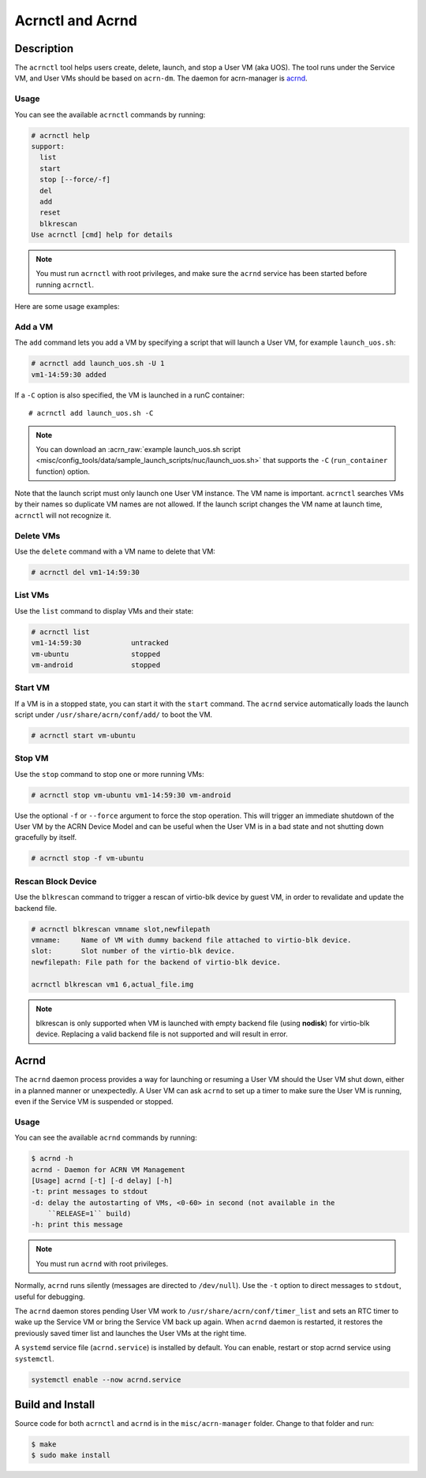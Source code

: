 .. _acrnctl:

Acrnctl and Acrnd
#################


Description
***********

The ``acrnctl`` tool helps users create, delete, launch, and stop a User
VM (aka UOS).  The tool runs under the Service VM, and User VMs should be based
on ``acrn-dm``. The daemon for acrn-manager is `acrnd`_.

Usage
=====

You can see the available ``acrnctl`` commands by running:

.. code-block:: none

   # acrnctl help
   support:
     list
     start
     stop [--force/-f]
     del
     add
     reset
     blkrescan
   Use acrnctl [cmd] help for details

.. note::
   You must run ``acrnctl`` with root privileges, and make sure the ``acrnd``
   service has been started before running ``acrnctl``.

Here are some usage examples:

Add a VM
========

The ``add`` command lets you add a VM by specifying a
script that will launch a User VM, for example ``launch_uos.sh``:

.. code-block:: none

   # acrnctl add launch_uos.sh -U 1
   vm1-14:59:30 added

If a ``-C`` option is also specified, the VM is launched in a runC
container::

   # acrnctl add launch_uos.sh -C

.. note:: You can download an :acrn_raw:`example launch_uos.sh script
   <misc/config_tools/data/sample_launch_scripts/nuc/launch_uos.sh>`
   that supports the ``-C``  (``run_container`` function) option.

Note that the launch script must only launch one User VM instance.
The VM name is important. ``acrnctl`` searches VMs by their
names so duplicate VM names are not allowed. If the
launch script changes the VM name at launch time, ``acrnctl``
will not recognize it.

Delete VMs
==========

Use the ``delete`` command with a VM name to delete that VM:

.. code-block:: none

   # acrnctl del vm1-14:59:30

List VMs
========

Use the ``list`` command to display VMs and their state:

.. code-block:: none

   # acrnctl list
   vm1-14:59:30            untracked
   vm-ubuntu               stopped
   vm-android              stopped

Start VM
========

If a VM is in a stopped state, you can start it with the ``start`` command. The
``acrnd`` service automatically loads the launch script under
``/usr/share/acrn/conf/add/`` to boot the VM.

.. code-block:: none

   # acrnctl start vm-ubuntu

Stop VM
=======

Use the ``stop`` command to stop one or more running VMs:

.. code-block:: none

   # acrnctl stop vm-ubuntu vm1-14:59:30 vm-android

Use the optional ``-f`` or ``--force`` argument to force the stop operation.
This will trigger an immediate shutdown of the User VM by the ACRN Device Model
and can be useful when the User VM is in a bad state and not shutting down
gracefully by itself.

.. code-block:: none

   # acrnctl stop -f vm-ubuntu

Rescan Block Device
===================

Use the ``blkrescan`` command to trigger a rescan of
virtio-blk device by guest VM, in order to revalidate and
update the backend file.

.. code-block:: none

   # acrnctl blkrescan vmname slot,newfilepath
   vmname:     Name of VM with dummy backend file attached to virtio-blk device.
   slot:       Slot number of the virtio-blk device.
   newfilepath: File path for the backend of virtio-blk device.

   acrnctl blkrescan vm1 6,actual_file.img

.. note:: blkrescan is only supported when VM is launched with
   empty backend file (using **nodisk**) for virtio-blk device.
   Replacing a valid backend file is not supported and will
   result in error.

.. _acrnd:

Acrnd
*****

The ``acrnd`` daemon process provides a way for launching or resuming a User VM
should the User VM shut down, either in a planned manner or unexpectedly. A User
VM can ask ``acrnd`` to set up a timer to make sure the User VM is running, even
if the Service VM is suspended or stopped.

Usage
=====

You can see the available ``acrnd`` commands by running:

.. code-block:: none

   $ acrnd -h
   acrnd - Daemon for ACRN VM Management
   [Usage] acrnd [-t] [-d delay] [-h]
   -t: print messages to stdout
   -d: delay the autostarting of VMs, <0-60> in second (not available in the
       ``RELEASE=1`` build)
   -h: print this message

.. note::
   You must run ``acrnd`` with root privileges.

Normally, ``acrnd`` runs silently (messages are directed to
``/dev/null``).  Use the ``-t`` option to direct messages to ``stdout``,
useful for debugging.

The ``acrnd`` daemon stores pending User VM work to ``/usr/share/acrn/conf/timer_list``
and sets an RTC timer to wake up the Service VM or bring the Service VM back up again.
When ``acrnd`` daemon is restarted, it restores the previously saved timer
list and launches the User VMs at the right time.

A ``systemd`` service file (``acrnd.service``) is installed by default.
You can enable, restart or stop acrnd service using ``systemctl``.

.. code-block:: none

   systemctl enable --now acrnd.service

Build and Install
*****************

Source code for both ``acrnctl`` and ``acrnd`` is in the ``misc/acrn-manager`` folder.
Change to that folder and run:

.. code-block:: none

   $ make
   $ sudo make install
